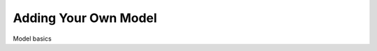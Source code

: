 Adding Your Own Model
=======================================================================================================================

Model basics